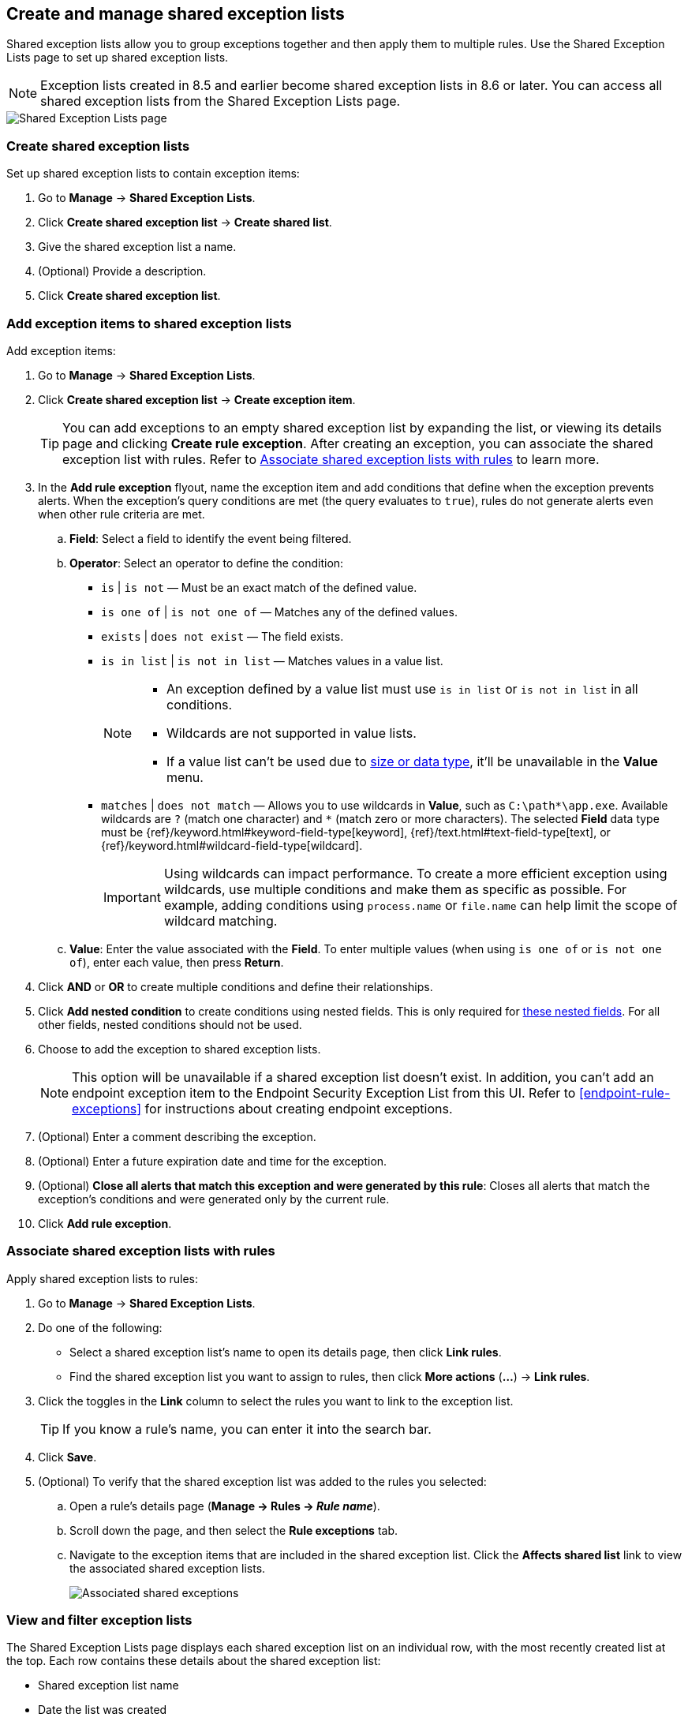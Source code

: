 [[shared-exception-lists]]
== Create and manage shared exception lists

Shared exception lists allow you to group exceptions together and then apply them to multiple rules. Use the Shared Exception Lists page to set up shared exception lists.  

NOTE: Exception lists created in 8.5 and earlier become shared exception lists in 8.6 or later. You can access all shared exception lists from the Shared Exception Lists page.

[role="screenshot"]
image::images/rule-exceptions-page.png[Shared Exception Lists page]

[float]
[[create-shared-exception-list]]
=== Create shared exception lists

Set up shared exception lists to contain exception items:

. Go to *Manage* -> *Shared Exception Lists*.
. Click *Create shared exception list* -> *Create shared list*. 
. Give the shared exception list a name. 
. (Optional) Provide a description. 
. Click *Create shared exception list*.

[float]
[[add-exception-items]]
=== Add exception items to shared exception lists

Add exception items:

. Go to *Manage* -> *Shared Exception Lists*.
. Click *Create shared exception list* -> *Create exception item*. 
+
TIP: You can add exceptions to an empty shared exception list by expanding the list, or viewing its details page and clicking *Create rule exception*. After creating an exception, you can associate the shared exception list with rules. Refer to <<link-shared-exception-lists>> to learn more.

. In the *Add rule exception* flyout, name the exception item and add conditions that define when the exception prevents alerts. When the exception's query conditions are met (the query evaluates to `true`), rules do not generate alerts even when other rule criteria are met.
  .. *Field*: Select a field to identify the event being filtered.

  .. *Operator*: Select an operator to define the condition:
    * `is` | `is not` — Must be an exact match of the defined value.
    * `is one of` | `is not one of` — Matches any of the defined values.
    * `exists` | `does not exist` — The field exists.
    * `is in list` | `is not in list` — Matches values in a value list.
+
[NOTE]
=======
* An exception defined by a value list must use `is in list` or `is not in list` in all conditions.
* Wildcards are not supported in value lists.
* If a value list can't be used due to <<manage-value-lists,size or data type>>, it'll be unavailable in the *Value* menu.
=======
    * `matches` | `does not match` — Allows you to use wildcards in *Value*, such as `C:\path\*\app.exe`. Available wildcards are `?` (match one character) and `*` (match zero or more characters). The selected *Field* data type must be {ref}/keyword.html#keyword-field-type[keyword], {ref}/text.html#text-field-type[text], or {ref}/keyword.html#wildcard-field-type[wildcard].
+
IMPORTANT: Using wildcards can impact performance. To create a more efficient exception using wildcards, use multiple conditions and make them as specific as possible. For example, adding conditions using `process.name` or `file.name` can help limit the scope of wildcard matching.

  .. *Value*: Enter the value associated with the *Field*. To enter multiple values (when using `is one of` or `is not one of`), enter each value, then press **Return**.

. Click *AND* or *OR* to create multiple conditions and define their relationships.

. Click *Add nested condition* to create conditions using nested fields. This is only required for
<<nested-field-list, these nested fields>>. For all other fields, nested conditions should not be used.

. Choose to add the exception to shared exception lists. 
+ 
NOTE: This option will be unavailable if a shared exception list doesn't exist. In addition, you can't add an endpoint exception item to the Endpoint Security Exception List from this UI. Refer to <<endpoint-rule-exceptions>> for instructions about creating endpoint exceptions. 

. (Optional) Enter a comment describing the exception.
. (Optional) Enter a future expiration date and time for the exception. 
. (Optional) *Close all alerts that match this exception and were generated by this rule*:
Closes all alerts that match the exception's conditions and were generated only by the current rule.
. Click *Add rule exception*.

[float]
[[link-shared-exception-lists]]
=== Associate shared exception lists with rules

Apply shared exception lists to rules:

. Go to *Manage* -> *Shared Exception Lists*.
. Do one of the following:
** Select a shared exception list's name to open its details page, then click *Link rules*. 
** Find the shared exception list you want to assign to rules, then click *More actions* (*...*) -> *Link rules*.
. Click the toggles in the *Link* column to select the rules you want to link to the exception list.
+
TIP: If you know a rule's name, you can enter it into the search bar.
. Click *Save*. 
. (Optional) To verify that the shared exception list was added to the rules you selected:

.. Open a rule’s details page (*Manage → Rules → _Rule name_*).
.. Scroll down the page, and then select the *Rule exceptions* tab. 
.. Navigate to the exception items that are included in the shared exception list. Click the *Affects shared list* link to view the associated shared exception lists.
+
[role="screenshot"]
image::images/associated-shared-exception-list.png[Associated shared exceptions]

[float]
[[view-shared-exception-lists]]
=== View and filter exception lists 

The Shared Exception Lists page displays each shared exception list on an individual row, with the most recently created list at the top. Each row contains these details about the shared exception list:

* Shared exception list name
* Date the list was created
* Username of the user who created the list
* Number of exception items in the shared exception list
* Number of rules the shared exception list affects

To view the details of an exception item within a shared exception list, expand a row.

[role="screenshot"]
image::images/view-filter-shared-exception.png[Associated shared exceptions]

To filter exception lists by a specific value, enter a value in the search bar. You can search the following attributes:

* `name`
* `list_id`
* `created_by`

If no attribute is selected, the app searches the list name by default.

[float]
[[manage-exception-lists]]
=== Manage shared exception lists

You can edit, export, import, and delete shared exception lists from the Shared Exception Lists page.  

NOTE: Exception lists created in 8.5 and earlier become shared exception lists in 8.6 or later. You can access all shared exception lists from the Shared Exception Lists page.    

To export or delete an exception list, select the required action button on the appropriate list. Note the following:

* Exception lists are exported to `.ndjson` files.
* Exception lists are also exported as part of any exported detection rules configured with exceptions. Refer to <<import-export-rules-ui>>.
* If an exception list is linked to any rules, you'll get a warning asking you to confirm the deletion. 
* If an exception list contains expired exceptions, you can choose whether to include them in the exported file.  

[role="screenshot"]
image::images/actions-exception-list.png[Detail of Exception lists table with export and delete buttons highlighted]